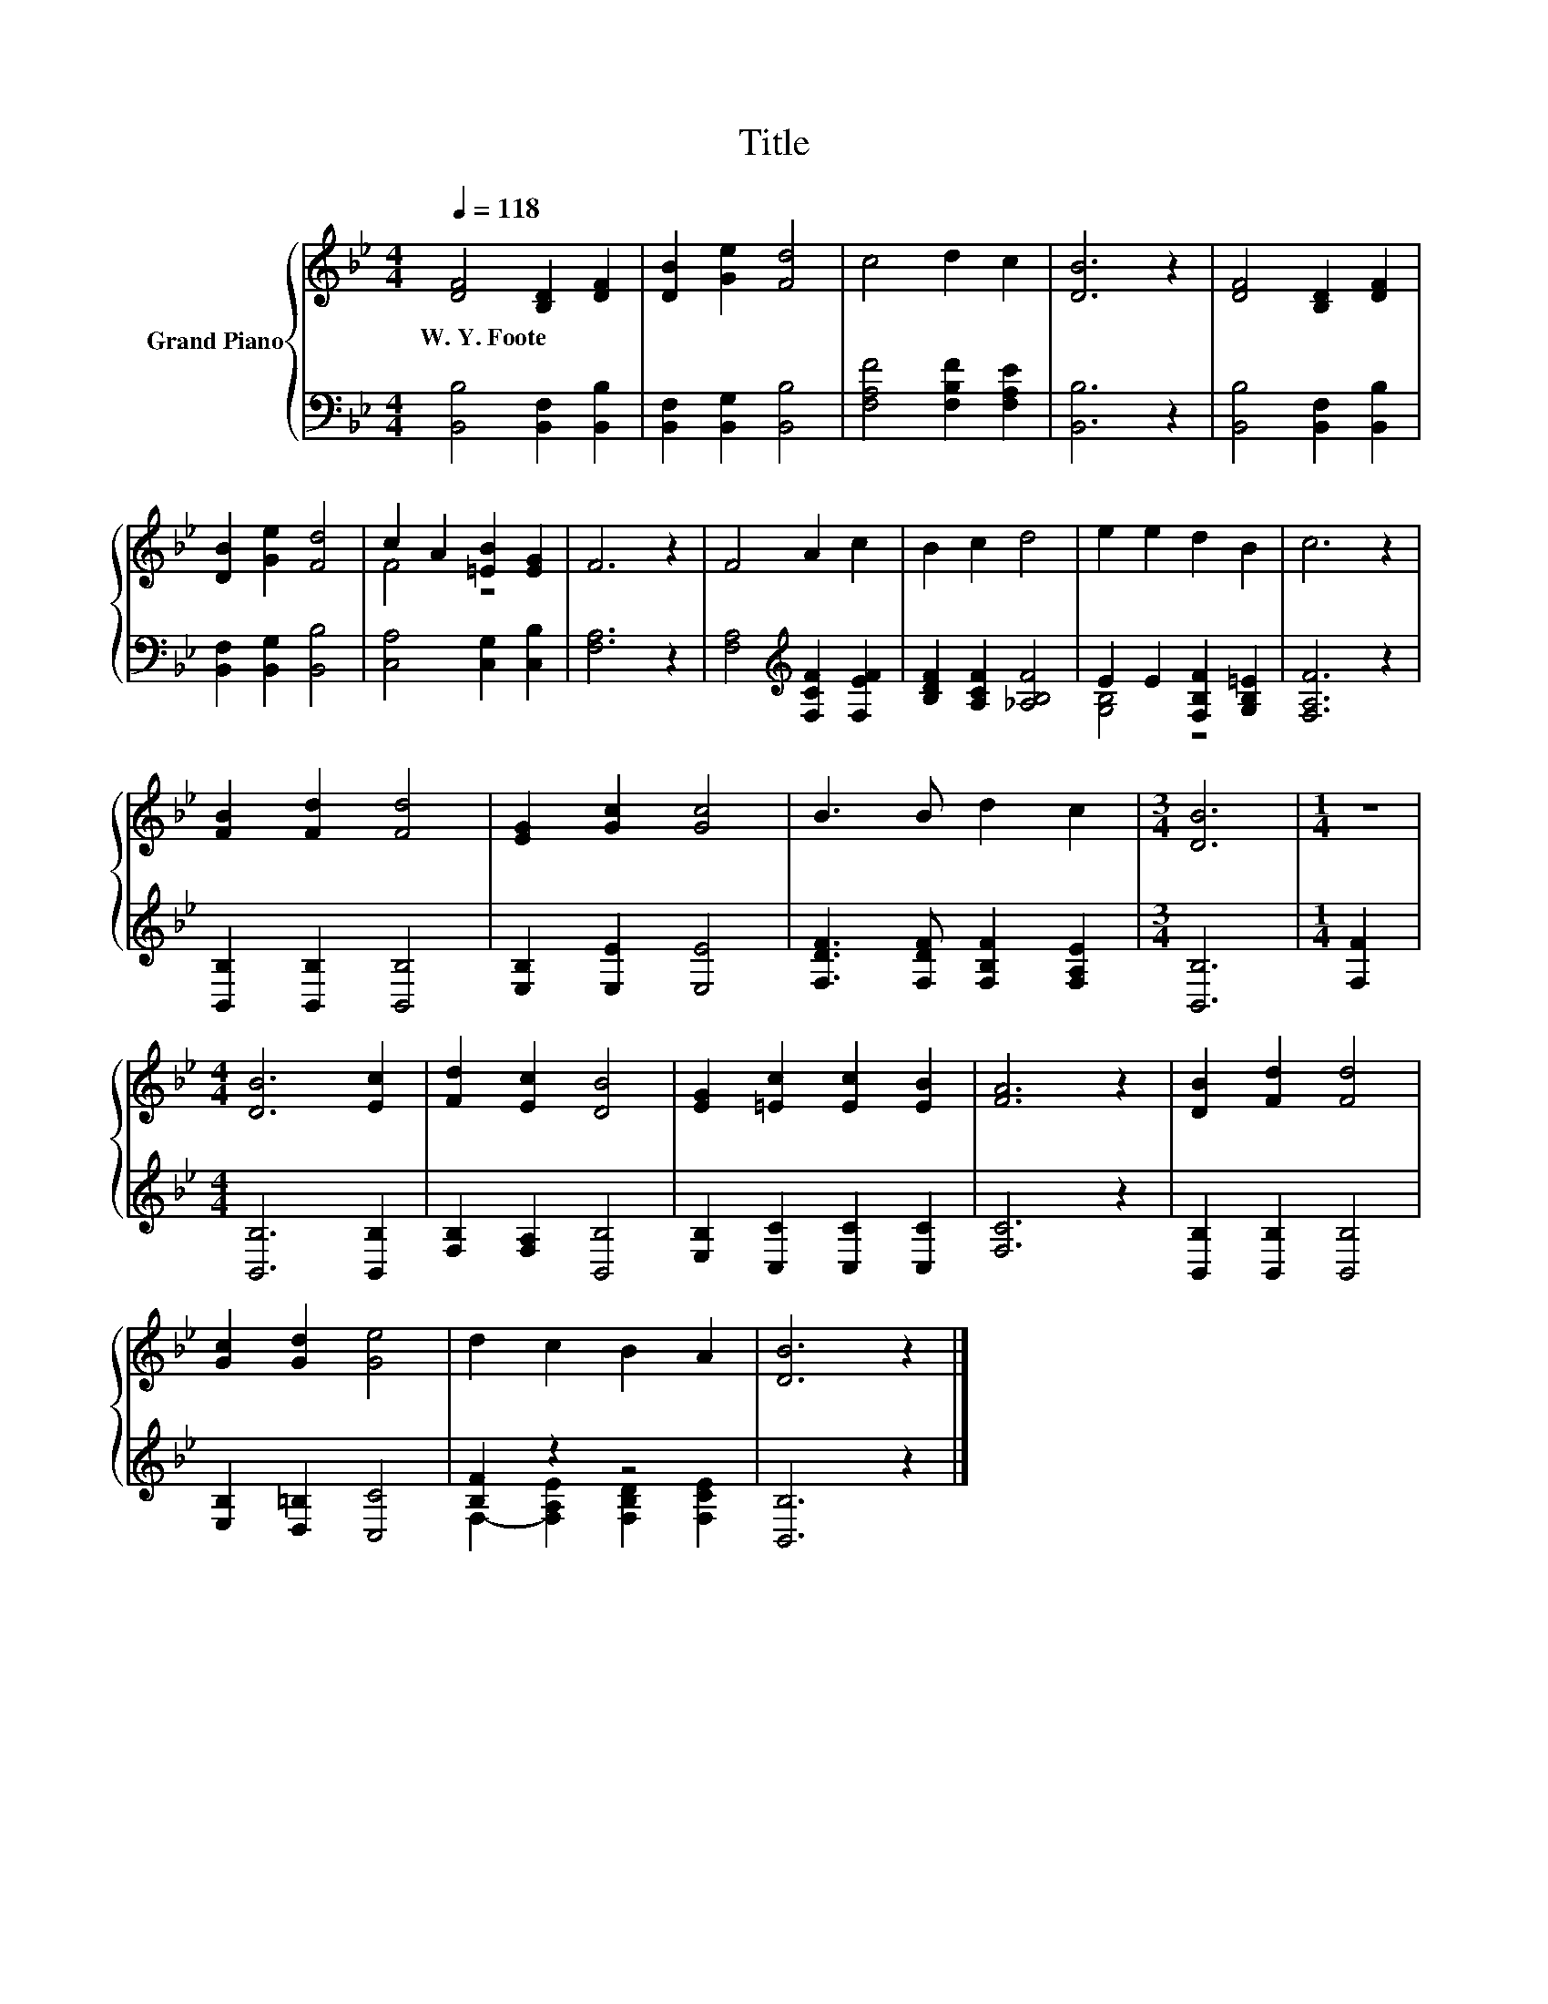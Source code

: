 X:1
T:Title
%%score { ( 1 3 ) | ( 2 4 ) }
L:1/8
Q:1/4=118
M:4/4
K:Bb
V:1 treble nm="Grand Piano"
V:3 treble 
V:2 bass 
V:4 bass 
V:1
 [DF]4 [B,D]2 [DF]2 | [DB]2 [Ge]2 [Fd]4 | c4 d2 c2 | [DB]6 z2 | [DF]4 [B,D]2 [DF]2 | %5
w: W.~Y.~Foote * *|||||
 [DB]2 [Ge]2 [Fd]4 | c2 A2 [=EB]2 [EG]2 | F6 z2 | F4 A2 c2 | B2 c2 d4 | e2 e2 d2 B2 | c6 z2 | %12
w: |||||||
 [FB]2 [Fd]2 [Fd]4 | [EG]2 [Gc]2 [Gc]4 | B3 B d2 c2 |[M:3/4] [DB]6 |[M:1/4] z2 | %17
w: |||||
[M:4/4] [DB]6 [Ec]2 | [Fd]2 [Ec]2 [DB]4 | [EG]2 [=Ec]2 [Ec]2 [EB]2 | [FA]6 z2 | [DB]2 [Fd]2 [Fd]4 | %22
w: |||||
 [Gc]2 [Gd]2 [Ge]4 | d2 c2 B2 A2 | [DB]6 z2 |] %25
w: |||
V:2
 [B,,B,]4 [B,,F,]2 [B,,B,]2 | [B,,F,]2 [B,,G,]2 [B,,B,]4 | [F,A,F]4 [F,B,F]2 [F,A,E]2 | %3
 [B,,B,]6 z2 | [B,,B,]4 [B,,F,]2 [B,,B,]2 | [B,,F,]2 [B,,G,]2 [B,,B,]4 | [C,A,]4 [C,G,]2 [C,B,]2 | %7
 [F,A,]6 z2 | [F,A,]4[K:treble] [F,CF]2 [F,EF]2 | [B,DF]2 [A,CF]2 [_A,B,F]4 | %10
 E2 E2 [F,B,F]2 [G,B,=E]2 | [F,A,F]6 z2 | [B,,B,]2 [B,,B,]2 [B,,B,]4 | [E,B,]2 [E,E]2 [E,E]4 | %14
 [F,DF]3 [F,DF] [F,B,F]2 [F,A,E]2 |[M:3/4] [B,,B,]6 |[M:1/4] [F,F]2 |[M:4/4] [B,,B,]6 [B,,B,]2 | %18
 [F,B,]2 [F,A,]2 [B,,B,]4 | [E,B,]2 [C,C]2 [C,C]2 [C,C]2 | [F,C]6 z2 | [B,,B,]2 [B,,B,]2 [B,,B,]4 | %22
 [E,B,]2 [D,=B,]2 [C,C]4 | [B,F]2 z2 z4 | [B,,B,]6 z2 |] %25
V:3
 x8 | x8 | x8 | x8 | x8 | x8 | F4 z4 | x8 | x8 | x8 | x8 | x8 | x8 | x8 | x8 |[M:3/4] x6 | %16
[M:1/4] x2 |[M:4/4] x8 | x8 | x8 | x8 | x8 | x8 | x8 | x8 |] %25
V:4
 x8 | x8 | x8 | x8 | x8 | x8 | x8 | x8 | x4[K:treble] x4 | x8 | [G,B,]4 z4 | x8 | x8 | x8 | x8 | %15
[M:3/4] x6 |[M:1/4] x2 |[M:4/4] x8 | x8 | x8 | x8 | x8 | x8 | F,2- [F,A,E]2 [F,B,D]2 [F,CE]2 | %24
 x8 |] %25

